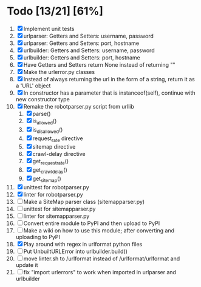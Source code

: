 #+STARTUP: showeverything

* Todo [13/21] [61%]
  1. [X] Implement unit tests
  2. [X] urlparser: Getters and Setters: username, password
  3. [X] urlparser: Getters and Setters: port, hostname
  4. [X] urlbuilder: Getters and Setters: username, password
  5. [X] urlbuilder: Getters and Setters: port, hostname
  6. [X] Have Getters and Setters return None instead of returning ""
  7. [X] Make the urlerror.py classes
  8. [X] Instead of always returning the url in the form of a string, return it as a 'URL' object
  9. [X] In constructor has a parameter that is instanceof(self), continue with new constructor type
  10. [X] Remake the robotparser.py script from urllib
      1. [X] parse()
      2. [X] is_allowed()
      3. [X] is_disallowed()
      4. [X] request_rate directive
      5. [X] sitemap directive
      6. [X] crawl-delay directive
      7. [X] get_request_rate()
      8. [X] get_crawl_delay()
      9. [X] get_sitemap()
  11. [X] unittest for robotparser.py
  12. [X] linter for robotparser.py
  13. [ ] Make a SiteMap parser class (sitemapparser.py)
  14. [ ] unittest for sitemapparser.py
  15. [ ] linter for sitemapparser.py
  16. [ ] Convert entire module to PyPI and then upload to PyPI
  17. [ ] Make a wiki on how to use this module; after converting and uploading to PyPI
  18. [X] Play around with regex in urlformat python files
  19. [ ] Put UnbuiltURLError into urlbuilder.build()
  20. [ ] move linter.sh to /urlformat instead of /urlformat/urlformat and update it
  21. [ ] fix "import urlerrors" to work when imported in urlparser and urlbuilder
